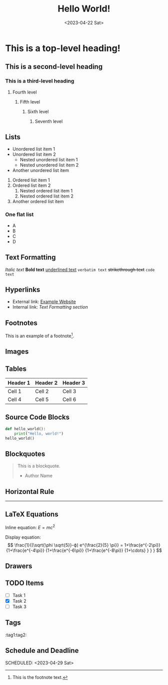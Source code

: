 #+title: Hello World!
#+date:<2023-04-22 Sat>

* This is a top-level heading!
** This is a second-level heading
*** This is a third-level heading
**** Fourth level
***** Fifth level
****** Sixth level
******* Seventh level

** Lists
- Unordered list item 1
- Unordered list item 2
  - Nested unordered list item 1
  - Nested unordered list item 2
+ Another unordered list item

1. Ordered list item 1
2. Ordered list item 2
   1. Nested ordered list item 1
   2. Nested ordered list item 2
3. Another ordered list item

*** One flat list
- A
- B
- C
- D
** Text Formatting
/Italic text/
*Bold text*
_underlined text_
=verbatim text=
+strikethrough text+
~code text~

** Hyperlinks
- External link: [[https://www.example.com][Example Website]]
- Internal link: [[*Text Formatting][Text Formatting section]]

** Footnotes
This is an example of a footnote[fn:1].

[fn:1] This is the footnote text.

** Images
[[file:image.jpg]]

** Tables
| Header 1 | Header 2 | Header 3 |
|----------+----------+----------|
| Cell 1   | Cell 2   | Cell 3   |
| Cell 4   | Cell 5   | Cell 6   |

** Source Code Blocks
#+BEGIN_SRC python
def hello_world():
    print("Hello, world!")
hello_world()
#+END_SRC

** Blockquotes
#+BEGIN_QUOTE
This is a blockquote.
- Author Name
#+END_QUOTE

** Horizontal Rule
-----

** LaTeX Equations
Inline equation: \(E = mc^2\)

Display equation:
\[
\frac{1}{(\sqrt{\phi \sqrt{5}}-ϕ) e^{\frac{2}{5} \pi}} =
1+\frac{e^{-2\pi}} {1+\frac{e^{-4\pi}} {1+\frac{e^{-6\pi}}
{1+\frac{e^{-8\pi}} {1+\cdots} } } }
\]

** Drawers
:PROPERTIES:
:custom_id: example_drawer
:END:

** TODO Items
- [ ] Task 1
- [X] Task 2
- [ ] Task 3

** Tags
:tag1:tag2:

** Schedule and Deadline
  DEADLINE: <2023-05-01 Mon>
  SCHEDULED: <2023-04-29 Sat>
